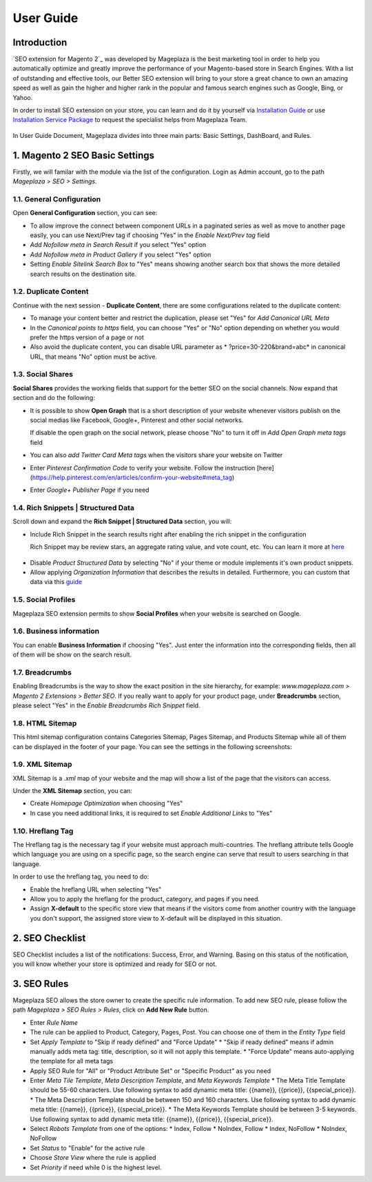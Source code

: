 ===========
User Guide
===========

Introduction
--------------

`SEO extension for Magento 2`_ was developed by Mageplaza is the best marketing tool in order to help you automatically optimize and  greatly improve the performance of your Magento-based store in Search Engines. With a list of outstanding and effective tools, our Better SEO extension will bring to your store a great chance to own an amazing speed as well as gain the higher and higher rank in the popular and famous search engines such as Google, Bing, or Yahoo.

In order to install SEO extension on your store, you can learn and do it by yourself via `Installation Guide`_ or use `Installation Service Package`_ to request the specialist helps from Mageplaza Team.

 .. _Installation Guide: http://docs.mageplaza.com/kb/installation.html
 .. _Installation Service Package: https://www.mageplaza.com/magento-2-installation-services/

In User Guide Document, Mageplaza divides into three main parts: Basic Settings, DashBoard, and Rules.

1. Magento 2 SEO Basic Settings
--------------------------------------

Firstly, we will familar with the module via the list of the configuration. Login as Admin account, go to the path `Mageplaza > SEO > Settings`.

.. image:: https://i.imgur.com/bAveprS.gif

1.1. General Configuration
^^^^^^^^^^^^^^^^^^^^^^^^^^^^

Open **General Configuration** section, you can see:

* To allow improve the connect between component URLs in a paginated series as well as move to another page easily, you can use Next/Prev tag if choosing "Yes" in the `Enable Next/Prev tag` field

* `Add Nofollow meta in Search Result` if you select "Yes" option
* `Add Nofollow meta in Product Gallery` if you select "Yes" option
* Setting `Enable Sitelink Search Box` to "Yes" means showing another search box that shows the more detailed search results on the destination site.  

.. image:: https://i.imgur.com/eoLJmIc.png

1.2. Duplicate Content
^^^^^^^^^^^^^^^^^^^^^^^^

Continue with the next session - **Duplicate Content**, there are some configurations related to the duplicate content:

* To manage your content better and restrict the duplication, please set "Yes" for `Add Canonical URL Meta`
* In the `Canonical points to https` field, you can choose "Yes" or "No" option depending on whether you would prefer the https version of a page or not
* Also avoid the duplicate content, you can disable URL parameter as * ?price=30-220&brand=abc* in canonical URL, that means "No" option must be active.

.. image:: https://i.imgur.com/7n3CHt6.png

1.3. Social Shares
^^^^^^^^^^^^^^^^^^^^^

**Social Shares** provides the working fields that support for the better SEO on the social channels. Now expand that section and do the following:

* It is possible to show **Open Graph** that is a short description of your website whenever visitors publish on the social medias like Facebook, Google+, Pinterest and other social networks. 

  If disable the open graph on the social network, please choose "No" to turn it off in `Add Open Graph meta tags` field

* You can also `add Twitter Card Meta tags` when the visitors share your website on Twitter

* Enter `Pinterest Confirmation Code` to verify your website. Follow the instruction [here](https://help.pinterest.com/en/articles/confirm-your-website#meta_tag)

* Enter `Google+ Publisher Page` if you need

.. image:: https://i.imgur.com/PbdWf1p.png

1.4. Rich Snippets | Structured Data
^^^^^^^^^^^^^^^^^^^^^^^^^^^^^^^^^^^^

Scroll down and expand the **Rich Snippet | Structured Data** section, you will:

* Include Rich Snippet in the search results right after enabling the rich snippet in the configuration
  
  Rich Snippet may be review stars, an aggregate rating value, and vote count, etc. You can learn it more at here_ 
 .. _here: https://mageplaza.freshdesk.com/support/solutions/articles/6000122361--rich-snippets/

* Disable `Product Structured Data` by selecting "No" if your theme or module implements it's own product snippets.

* Allow applying `Organization Information` that describes the results in detailed. Furthermore, you can custom that data via this guide_

 .. _guide: https://mageplaza.freshdesk.com/support/solutions/articles/6000122360

.. image:: https://i.imgur.com/xXWhUdv.png

1.5. Social Profiles
^^^^^^^^^^^^^^^^^^^^^^^

Mageplaza SEO extension permits to show **Social Profiles** when your website is searched on Google.

.. image:: https://i.imgur.com/blvjYv7.jpg

1.6. Business information
^^^^^^^^^^^^^^^^^^^^^^^^^^^^

You can enable **Business Information** if choosing "Yes". Just enter the information into the corresponding fields, then all of them will be show on the search result.

.. image:: https://i.imgur.com/bsekXgl.png

1.7. Breadcrumbs
^^^^^^^^^^^^^^^^^^^

Enabling Breadcrumbs is the way to show the exact position in the site hierarchy, for example: `www.mageplaza.com > Magento 2 Extensions > Better SEO`. If you really want to apply for your product page, under **Breadcrumbs** section, please select "Yes" in the `Enable Breadcrumbs Rich Snippet` field.

.. image:: https://i.imgur.com/zixmHos.png

1.8. HTML Sitemap
^^^^^^^^^^^^^^^^^^^^^

This html sitemap configuration contains Categories Sitemap, Pages Sitemap, and Products Sitemap while all of them can be displayed in the footer of your page. You can see the settings in the following screenshots:

.. image:: https://i.imgur.com/NAiSlln.png

1.9. XML Sitemap
^^^^^^^^^^^^^^^^^^^^^^

XML Sitemap is a `.xml` map of your website and the map will show a list of the page that the visitors can access.

Under the **XML Sitemap** section, you can:

* Create `Homepage Optimization` when choosing "Yes"
* In case you need additional links, it is required to set `Enable Additional Links` to "Yes"

.. image:: https://i.imgur.com/0EgBnJT.png

1.10. Hreflang Tag
^^^^^^^^^^^^^^^^^^^^^^

The Hreflang tag is the necessary tag if your website must approach multi-countries. The hreflang attribute tells Google which language you are using on a specific page, so the search engine can serve that result to users searching in that language.

In order to use the hreflang tag, you need to do:

* Enable the hreflang URL when selecting "Yes"
* Allow you to apply the hreflang for the product, category, and pages if you need.
* Assign **X-default** to the specific store view that means if the visitors come from another country with the language you don't support, the assigned store view to X-default will be displayed in this situation.

.. image:: https://i.imgur.com/V5xhGtR.png

2. SEO Checklist
--------------------

SEO Checklist includes a list of the notifications: Success, Error, and Warning. Basing on this status of the notification, you will know whether your store is optimized and ready for SEO or not.

.. image:: https://i.imgur.com/NQt363V.gif

3. SEO Rules
------------------

Mageplaza SEO allows the store owner to create the specific rule information. To add new SEO rule, please follow the path `Mageplaza > SEO Rules > Rules`, click on **Add New Rule** button.

.. image:: https://i.imgur.com/nKdREcL.gif

* Enter `Rule Name`
* The rule can be applied to Product, Category, Pages, Post. You can choose one of them in the `Entity Type` field
* Set `Apply Template` to "Skip if ready defined" and "Force Update"
  * "Skip if ready defined" means if admin manually adds meta tag: title, description, so it will not apply this template.
  * "Force Update" means auto-applying the template for all meta tags
* Apply SEO Rule for "All" or "Product Attribute Set" or "Specific Product" as you need
* Enter `Meta Tile Template`, `Meta Description Template`, and `Meta Keywords Template` 
  * The Meta Title Template should be 55-60 characters. Use following syntax to add dynamic meta title: {{name}}, {{price}}, {{special_price}}.
  * The Meta Description Template should be between 150 and 160 characters. Use following syntax to add dynamic meta title: {{name}}, {{price}}, {{special_price}}.
  * The Meta Keywords Template should be between 3-5 keywords. Use following syntax to add dynamic meta title: {{name}}, {{price}}, {{special_price}}.
* Select `Robots Template` from one of the options:
  * Index, Follow
  * NoIndex, Follow
  * Index, NoFollow
  * NoIndex, NoFollow
* Set `Status` to "Enable" for the active rule
* Choose `Store View` where the rule is applied
* Set `Priority` if need while 0 is the highest level. 

.. image:: https://i.imgur.com/hiorYpE.png